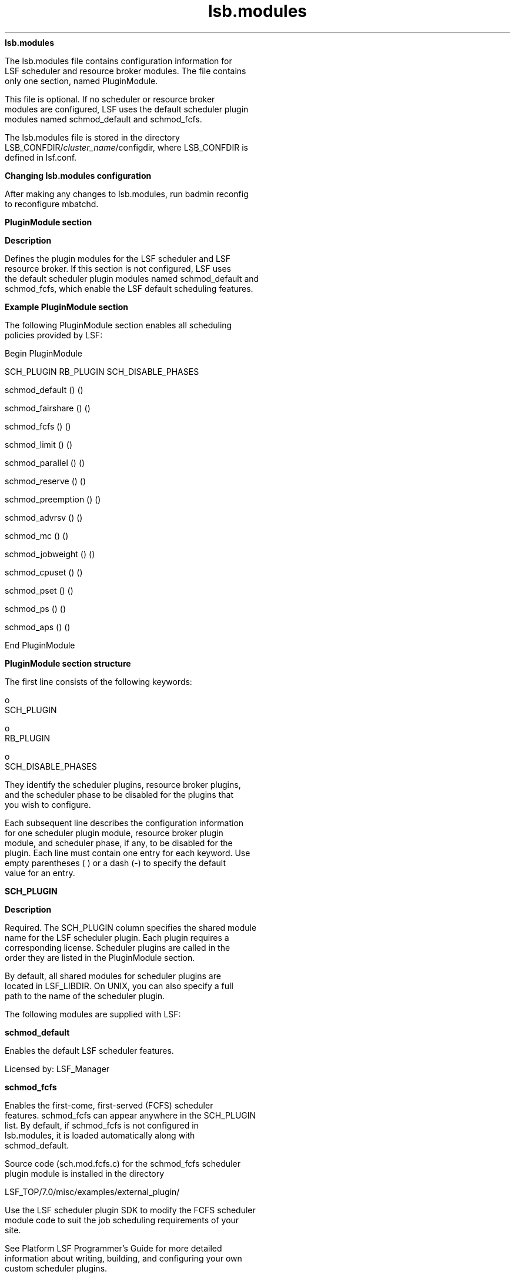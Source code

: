 
.ad l

.ll 72

.TH lsb.modules 5 September 2009" "" "Platform LSF Version 7.0.6"
.nh
\fBlsb.modules\fR
.sp 2
   The lsb.modules file contains configuration information for
   LSF scheduler and resource broker modules. The file contains
   only one section, named PluginModule.
.sp 2
   This file is optional. If no scheduler or resource broker
   modules are configured, LSF uses the default scheduler plugin
   modules named schmod_default and schmod_fcfs.
.sp 2
   The lsb.modules file is stored in the directory
   LSB_CONFDIR/\fIcluster_name\fR/configdir, where LSB_CONFDIR is
   defined in lsf.conf.
.sp 2
\fBChanging lsb.modules configuration\fR
.sp 2
   After making any changes to lsb.modules, run badmin reconfig
   to reconfigure mbatchd.
.sp 2
\fBPluginModule section\fR
.sp 2
\fBDescription\fR
.sp 2
   Defines the plugin modules for the LSF scheduler and LSF
   resource broker. If this section is not configured, LSF uses
   the default scheduler plugin modules named schmod_default and
   schmod_fcfs, which enable the LSF default scheduling features.
.sp 2
\fBExample PluginModule section\fR
.sp 2
   The following PluginModule section enables all scheduling
   policies provided by LSF:
.sp 2
   Begin PluginModule 
.sp 2
   SCH_PLUGIN              RB_PLUGIN           SCH_DISABLE_PHASES
.sp 2
   schmod_default               ()                      () 
.sp 2
   schmod_fairshare             ()                      () 
.sp 2
   schmod_fcfs                  ()                      () 
.sp 2
   schmod_limit                 ()                      () 
.sp 2
   schmod_parallel              ()                      () 
.sp 2
   schmod_reserve               ()                      () 
.sp 2
   schmod_preemption            ()                      ()
.sp 2
   schmod_advrsv                ()                      () 
.sp 2
   schmod_mc                    ()                      () 
.sp 2
   schmod_jobweight             ()                      () 
.sp 2
   schmod_cpuset                ()                      () 
.sp 2
   schmod_pset                  ()                      ()
.sp 2
   schmod_ps                    ()                      () 
.sp 2
   schmod_aps                   ()                      () 
.sp 2
   End PluginModule
.sp 2
\fBPluginModule section structure\fR
.sp 2
   The first line consists of the following keywords:
.sp 2
     o  
         SCH_PLUGIN
.sp 2
     o  
         RB_PLUGIN
.sp 2
     o  
         SCH_DISABLE_PHASES
.sp 2
   They identify the scheduler plugins, resource broker plugins,
   and the scheduler phase to be disabled for the plugins that
   you wish to configure.
.sp 2
   Each subsequent line describes the configuration information
   for one scheduler plugin module, resource broker plugin
   module, and scheduler phase, if any, to be disabled for the
   plugin. Each line must contain one entry for each keyword. Use
   empty parentheses ( ) or a dash (-) to specify the default
   value for an entry.
.sp 2
\fBSCH_PLUGIN\fR
.sp 2

.sp 2 .SH "Description"
\fBDescription\fR
.sp 2
   Required. The SCH_PLUGIN column specifies the shared module
   name for the LSF scheduler plugin. Each plugin requires a
   corresponding license. Scheduler plugins are called in the
   order they are listed in the PluginModule section.
.sp 2
   By default, all shared modules for scheduler plugins are
   located in LSF_LIBDIR. On UNIX, you can also specify a full
   path to the name of the scheduler plugin.
.sp 2
   The following modules are supplied with LSF:
.sp 2 .SH "schmod_default"
\fBschmod_default\fR
.sp 2
   Enables the default LSF scheduler features.
.sp 2
   Licensed by: LSF_Manager
.sp 2 .SH "schmod_fcfs"
\fBschmod_fcfs\fR
.sp 2
   Enables the first-come, first-served (FCFS) scheduler
   features. schmod_fcfs can appear anywhere in the SCH_PLUGIN
   list. By default, if schmod_fcfs is not configured in
   lsb.modules, it is loaded automatically along with
   schmod_default.
.sp 2
   Source code (sch.mod.fcfs.c) for the schmod_fcfs scheduler
   plugin module is installed in the directory
.sp 2
   LSF_TOP/7.0/misc/examples/external_plugin/
.sp 2
   Use the LSF scheduler plugin SDK to modify the FCFS scheduler
   module code to suit the job scheduling requirements of your
   site.
.sp 2
   See Platform LSF Programmer’s Guide for more detailed
   information about writing, building, and configuring your own
   custom scheduler plugins.
.sp 2 .SH "schmod_fairshare"
\fBschmod_fairshare\fR
.sp 2
   Enables the LSF fairshare scheduling features.
.sp 2 .SH "schmod_limit"
\fBschmod_limit\fR
.sp 2
   Enables the LSF resource allocation limit features.
.sp 2
   Licensed by: LSF_Manager
.sp 2 .SH "schmod_parallel"
\fBschmod_parallel\fR
.sp 2
   Enables scheduling of parallel jobs submitted with bsub -n.
.sp 2 .SH "schmod_reserve"
\fBschmod_reserve\fR
.sp 2
   Enables the LSF resource reservation features.
.sp 2
   To enable processor reservation, backfill, and memory
   reservation for parallel jobs, you must configure both
   schmod_parallel and schmod_reserve in lsb.modules. If only
   schmod_reserve is configured, backfill and memory reservation
   are enabled only for sequential jobs, and processor
   reservation is not enabled.
.sp 2 .SH "schmod_preemption"
\fBschmod_preemption\fR
.sp 2
   Enables the LSF preemption scheduler features.
.sp 2 .SH "schmod_advrsv"
\fBschmod_advrsv\fR
.sp 2
   Handles jobs that use advance reservations (brsvadd, brsvs,
   brsvdel, bsub -U)
.sp 2 .SH "schmod_cpuset"
\fBschmod_cpuset\fR
.sp 2
   Handles jobs that use IRIX cpusets (bsub -ext[sched]
   "CPUSET[\fIcpuset_options\fR]")
.sp 2
   The schmod_cpuset plugin name must be configured after the
   standard LSF plugin names in the PluginModule list.
.sp 2 .SH "schmod_mc"
\fBschmod_mc\fR
.sp 2
   Enables MultiCluster job forwarding
.sp 2
   Licensed by: LSF_MultiCluster
.sp 2 .SH "schmod_ps"
\fBschmod_ps\fR
.sp 2
   Enables resource ownership functionality of EGO-enabled SLA
   scheduling policies
.sp 2 .SH "schmod_pset"
\fBschmod_pset\fR
.sp 2
   Enables scheduling policies required for jobs that use HP-UX
   processor sets (pset) allocations (bsub -ext[sched]
   "PSET[\fItopology\fR]")
.sp 2
   The schmod_pset plugin name must be configured after the
   standard LSF plugin names in the PluginModule list.
.sp 2 .SH "schmod_aps"
\fBschmod_aps\fR
.sp 2
   Enables absolute priority scheduling (APS) policies configured
   by APS_PRIORITY in lsb.queues.
.sp 2
   The schmod_aps plugin name must be configured after the
   schmod_fairshare plugin name in the PluginModule list, so that
   the APS value can override the fairshare job ordering
   decision.
.sp 2
   Licensed by: LSF_HPC
.sp 2 .SH "schmod_jobweight"
\fBschmod_jobweight\fR
.sp 2
   An optional scheduler plugin module to enable Cross-Queue Job
   Weight scheduling policies. The schmod_jobweight plugin must
   be listed before schmod_cpuset and schmod_rms, and after all
   other scheduler plugin modules.
.sp 2
   You should not use job weight scheduling together with
   fairshare scheduling or job preemption. To avoid scheduling
   conflicts, you should comment out schmod_fairshare and
   schmod_preemption in lsb.modules.
.sp 2 .SH "Scheduler plugin SDK"
\fBScheduler plugin SDK\fR
.sp 2
   Use the LSF scheduler plugin SDK to write customized scheduler
   modules that give you more flexibility and control over job
   scheduling. Enable your custom scheduling policies by
   configuring your modules under SCH_PLUGIN in the PluginModules
   section of lsb.modules.
.sp 2
   The directory
.sp 2
   LSF_TOP/7.0/misc/examples/external_plugin/
.sp 2
   contains sample plugin code. See Platform LSF Programmer’s
   Guide for more detailed information about writing, building,
   and configuring your own custom scheduler plugins.
.sp 2
\fBRB_PLUGIN\fR
.sp 2

.sp 2 .SH "Description"
\fBDescription\fR
.sp 2
   RB_PLUGIN specifies the shared module name for resource broker
   plugins. Resource broker plugins collect and update job
   resource accounting information, and provide it to the
   scheduler.
.sp 2
   Normally, for each scheduler plugin module, there is a
   corresponding resource broker plugin module to support it.
   However, the resource broker also supports multiple plugin
   modules for one scheduler plugin module.
.sp 2
   For example, a fairshare policy may need more than one
   resource broker plugin module to support it if the policy has
   multiple configurations.
.sp 2
   A scheduler plugin can have one, multiple, or none RB plugins
   corresponding to it.
.sp 2 .SH "Example"
\fBExample\fR
.sp 2
   NAME                 RB_PLUGIN 
.sp 2
   schmod_default      () 
.sp 2
   schmod_fairshare    (rb_fairshare) 
.sp 2 .SH "Default"
\fBDefault\fR
.sp 2
   Undefined
.sp 2
\fBSCH_DISABLE_PHASES\fR
.sp 2

.sp 2 .SH "Description"
\fBDescription\fR
.sp 2
   SCH_DISABLE_PHASES specifies which scheduler phases, if any,
   to be disabled for the plugin. LSF scheduling has four phases:
.sp 2
   1. 
         Preprocessing — the scheduler checks the readiness of
         the job for scheduling and prepares a list of ready
         resource seekers. It also checks the start time of a
         job, and evaluates any job dependencies.
.sp 2
   2. 
         Match/limit — the scheduler evaluates the job resource
         requirements and prepares candidate hosts for jobs by
         matching jobs with resources. It also applies resource
         allocation limits. Jobs with all required resources
         matched go on to order/allocation phase. Not all jobs
         are mapped to all potential available resources. Jobs
         without any matching resources will not go through the
         Order/Allocation Phase but can go through the
         Post-processing phase, where preemption may be applied
         to get resources the job needs to run.
.sp 2
   3. 
         Order/allocation — the scheduler sorts jobs with matched
         resources and allocates resources for each job,
         assigning job slot, memory, and other resources to the
         job. It also checks if the allocation satisfies all
         constraints defined in configuration, such as queue slot
         limit, deadline for the job, etc.
.sp 2
         3.a. 
                 In the order phase, the scheduler applies
                 policies such as FCFS, Fairshare and
                 Host-partition and consider job priorities
                 within user groups and share groups. By default,
                 job priority within a pool of jobs from the same
                 user is based on how long the job has been
                 pending.
.sp 2
         3.b. 
                 For resource intensive jobs (jobs requiring a
                 lot of CPUs or a large amount of memory),
                 resource reservation is performed so that these
                 jobs are not starved.
.sp 2
         3.c. 
                 When all the currently available resources are
                 allocated, jobs go on to post-processing.
.sp 2
   4. 
         Post-processing — the scheduler prepares jobs from the
         order/allocation phase for dispatch and applies
         preemption or backfill policies to obtain resources for
         the jobs that have completed pre-processing or
         match/limit phases, but did not have resources available
         to enter the next scheduling phase.
.sp 2
   Each scheduler plugin module invokes one or more scheduler
   phase. The processing for a give phase can be disabled or
   skipped if:
.sp 2
   The plugin module does not need to do any processing for that
   phase or the processing has already been done by a previous
   plugin module in the list.
.sp 2
   The scheduler will not invoke phases marked by
   SCH_DISABLE_PHASES when scheduling jobs.
.sp 2
   None of the plugins provided by LSF should require phases to
   be disabled, but your own custom plugin modules using the
   scheduler SDK may need to disable one or more scheduler
   phases.
.sp 2 .SH "Example"
\fBExample\fR
.sp 2
   In the following configuration, the \fRschmod_custom\fR plugin
   module disables the order allocation (3) and post-processing
   (4) phases:
.sp 2
   NAME             SCH_DISABLE_PHASES 
.sp 2
   schmod_default   ()                
.sp 2
   schmod_custom    (3,4)              
.sp 2 .SH "Default"
\fBDefault\fR
.sp 2
   Undefined
